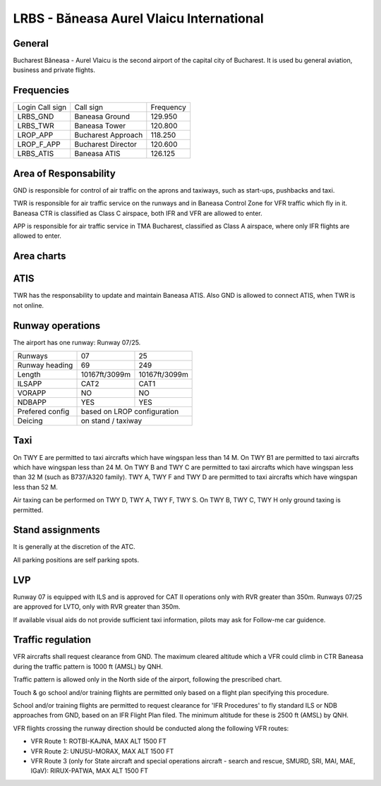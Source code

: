 LRBS - Băneasa Aurel Vlaicu International
=========================================

General
"""""""

Bucharest Băneasa - Aurel Vlaicu is the second airport of the capital city of Bucharest. It is used bu general aviation, business and private flights.

Frequencies
"""""""""""

+-----------------+--------------------+-----------+
| Login Call sign | Call sign          | Frequency |
+-----------------+--------------------+-----------+
| LRBS_GND        | Baneasa Ground     | 129.950   |
+-----------------+--------------------+-----------+
| LRBS_TWR        | Baneasa Tower      | 120.800   |
+-----------------+--------------------+-----------+
| LROP_APP        | Bucharest Approach | 118.250   |
+-----------------+--------------------+-----------+
| LROP_F_APP      | Bucharest Director | 120.600   |
+-----------------+--------------------+-----------+
| LRBS_ATIS       | Baneasa ATIS       | 126.125   |
+-----------------+--------------------+-----------+

Area of Responsability
""""""""""""""""""""""

GND is responsible for control of air traffic on the aprons and taxiways, such as start-ups, pushbacks and taxi.

TWR is responsible for air traffic service on the runways and in Baneasa Control Zone for VFR traffic which fly in it. Baneasa CTR is classified as Class C airspace, both IFR and VFR are allowed to enter.

APP is responsible for air traffic service in TMA Bucharest, classified as Class A airspace, where only IFR flights are allowed to enter.

Area charts
"""""""""""

.. image:: ../../images/CTR_Otopeni_chart.jpg

.. image:: ../../images/TMA_Bucuresti.jpg

ATIS
""""

TWR has the responsability to update and maintain Baneasa ATIS. Also GND is allowed to connect ATIS, when TWR is not online.

Runway operations
"""""""""""""""""

The airport has one runway: Runway 07/25.

+-----------------+---------------+---------------+
| Runways         | 07            | 25            |
+-----------------+---------------+---------------+
| Runway heading  | 69            | 249           |
+-----------------+---------------+---------------+
| Length          | 10167ft/3099m | 10167ft/3099m |
+-----------------+---------------+---------------+
| ILSAPP          | CAT2          | CAT1          |
+-----------------+---------------+---------------+
| VORAPP          | NO            | NO            |
+-----------------+---------------+---------------+
| NDBAPP          | YES           | YES           |
+-----------------+---------------+---------------+
| Prefered config | based on LROP configuration   |
+-----------------+---------------+---------------+
| Deicing         | on stand / taxiway            |
+-----------------+---------------+---------------+

Taxi
""""

On TWY E are permitted to taxi aircrafts which have wingspan less than 14 M. On TWY B1 are permitted to taxi aircrafts which have wingspan less than 24 M. On TWY B and TWY C are permitted to taxi aircrafts which have wingspan less than 32 M (such as B737/A320 family). TWY A, TWY F and TWY D are permitted to taxi aircrafts which have wingspan less than 52 M.

Air taxing can be performed on TWY D, TWY A, TWY F, TWY S. On TWY B, TWY C, TWY H only ground taxing is permitted.

Stand assignments
"""""""""""""""""

It is generally at the discretion of the ATC.

All parking positions are self parking spots.

LVP
"""

Runway 07 is equipped with ILS and is approved for CAT II operations only with RVR greater than 350m. Runways 07/25 are approved for LVTO, only with RVR greater than 350m.

If available visual aids do not provide sufficient taxi information, pilots may ask for Follow-me car guidence.

Traffic regulation
""""""""""""""""""

VFR aircrafts shall request clearance from GND. The maximum cleared altitude which a VFR could climb in CTR Baneasa during the traffic pattern is 1000 ft (AMSL) by QNH.

Traffic pattern is allowed only in the North side of the airport, following the prescribed chart.

.. image:: ../../images/CTR_Baneasa_circuits.jpg

Touch & go school and/or training flights are permitted only based on a flight plan specifying this procedure.

School and/or training flights are permitted to request clearance for 'IFR Procedures' to fly standard ILS or NDB approaches from GND, based on an IFR Flight Plan filed. The minimum altitude for these is 2500 ft (AMSL) by QNH. 

VFR flights crossing the runway direction should be conducted along the following VFR routes:

- VFR Route 1: ROTBI-KAJNA, MAX ALT 1500 FT

- VFR Route 2: UNUSU-MORAX, MAX ALT 1500 FT

- VFR Route 3 (only for State aircraft and special operations aircraft - search and rescue, SMURD, SRI, MAI, MAE, IGaV): RIRUX-PATWA, MAX ALT 1500 FT

.. image:: ../../images/CTR_Otopeni_chart.jpg